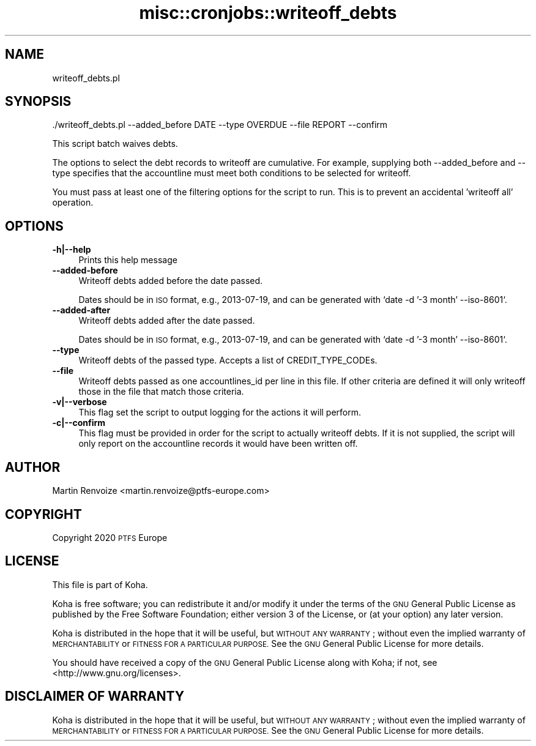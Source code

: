 .\" Automatically generated by Pod::Man 4.10 (Pod::Simple 3.35)
.\"
.\" Standard preamble:
.\" ========================================================================
.de Sp \" Vertical space (when we can't use .PP)
.if t .sp .5v
.if n .sp
..
.de Vb \" Begin verbatim text
.ft CW
.nf
.ne \\$1
..
.de Ve \" End verbatim text
.ft R
.fi
..
.\" Set up some character translations and predefined strings.  \*(-- will
.\" give an unbreakable dash, \*(PI will give pi, \*(L" will give a left
.\" double quote, and \*(R" will give a right double quote.  \*(C+ will
.\" give a nicer C++.  Capital omega is used to do unbreakable dashes and
.\" therefore won't be available.  \*(C` and \*(C' expand to `' in nroff,
.\" nothing in troff, for use with C<>.
.tr \(*W-
.ds C+ C\v'-.1v'\h'-1p'\s-2+\h'-1p'+\s0\v'.1v'\h'-1p'
.ie n \{\
.    ds -- \(*W-
.    ds PI pi
.    if (\n(.H=4u)&(1m=24u) .ds -- \(*W\h'-12u'\(*W\h'-12u'-\" diablo 10 pitch
.    if (\n(.H=4u)&(1m=20u) .ds -- \(*W\h'-12u'\(*W\h'-8u'-\"  diablo 12 pitch
.    ds L" ""
.    ds R" ""
.    ds C` ""
.    ds C' ""
'br\}
.el\{\
.    ds -- \|\(em\|
.    ds PI \(*p
.    ds L" ``
.    ds R" ''
.    ds C`
.    ds C'
'br\}
.\"
.\" Escape single quotes in literal strings from groff's Unicode transform.
.ie \n(.g .ds Aq \(aq
.el       .ds Aq '
.\"
.\" If the F register is >0, we'll generate index entries on stderr for
.\" titles (.TH), headers (.SH), subsections (.SS), items (.Ip), and index
.\" entries marked with X<> in POD.  Of course, you'll have to process the
.\" output yourself in some meaningful fashion.
.\"
.\" Avoid warning from groff about undefined register 'F'.
.de IX
..
.nr rF 0
.if \n(.g .if rF .nr rF 1
.if (\n(rF:(\n(.g==0)) \{\
.    if \nF \{\
.        de IX
.        tm Index:\\$1\t\\n%\t"\\$2"
..
.        if !\nF==2 \{\
.            nr % 0
.            nr F 2
.        \}
.    \}
.\}
.rr rF
.\" ========================================================================
.\"
.IX Title "misc::cronjobs::writeoff_debts 3pm"
.TH misc::cronjobs::writeoff_debts 3pm "2023-11-09" "perl v5.28.1" "User Contributed Perl Documentation"
.\" For nroff, turn off justification.  Always turn off hyphenation; it makes
.\" way too many mistakes in technical documents.
.if n .ad l
.nh
.SH "NAME"
writeoff_debts.pl
.SH "SYNOPSIS"
.IX Header "SYNOPSIS"
.Vb 1
\&  ./writeoff_debts.pl \-\-added_before DATE \-\-type OVERDUE \-\-file REPORT \-\-confirm
.Ve
.PP
This script batch waives debts.
.PP
The options to select the debt records to writeoff are cumulative. For
example, supplying both \-\-added_before and \-\-type specifies that the
accountline must meet both conditions to be selected for writeoff.
.PP
You must pass at least one of the filtering options for the script to run.
This is to prevent an accidental 'writeoff all' operation.
.SH "OPTIONS"
.IX Header "OPTIONS"
.IP "\fB\-h|\-\-help\fR" 4
.IX Item "-h|--help"
Prints this help message
.IP "\fB\-\-added\-before\fR" 4
.IX Item "--added-before"
Writeoff debts added before the date passed.
.Sp
Dates should be in \s-1ISO\s0 format, e.g., 2013\-07\-19, and can be generated
with `date \-d '\-3 month' \-\-iso\-8601`.
.IP "\fB\-\-added\-after\fR" 4
.IX Item "--added-after"
Writeoff debts added after the date passed.
.Sp
Dates should be in \s-1ISO\s0 format, e.g., 2013\-07\-19, and can be generated
with `date \-d '\-3 month' \-\-iso\-8601`.
.IP "\fB\-\-type\fR" 4
.IX Item "--type"
Writeoff debts of the passed type. Accepts a list of CREDIT_TYPE_CODEs.
.IP "\fB\-\-file\fR" 4
.IX Item "--file"
Writeoff debts passed as one accountlines_id per line in this file. If other
criteria are defined it will only writeoff those in the file that match those
criteria.
.IP "\fB\-v|\-\-verbose\fR" 4
.IX Item "-v|--verbose"
This flag set the script to output logging for the actions it will perform.
.IP "\fB\-c|\-\-confirm\fR" 4
.IX Item "-c|--confirm"
This flag must be provided in order for the script to actually
writeoff debts.  If it is not supplied, the script will
only report on the accountline records it would have been written off.
.SH "AUTHOR"
.IX Header "AUTHOR"
Martin Renvoize <martin.renvoize@ptfs\-europe.com>
.SH "COPYRIGHT"
.IX Header "COPYRIGHT"
Copyright 2020 \s-1PTFS\s0 Europe
.SH "LICENSE"
.IX Header "LICENSE"
This file is part of Koha.
.PP
Koha is free software; you can redistribute it and/or modify it
under the terms of the \s-1GNU\s0 General Public License as published by
the Free Software Foundation; either version 3 of the License, or
(at your option) any later version.
.PP
Koha is distributed in the hope that it will be useful, but
\&\s-1WITHOUT ANY WARRANTY\s0; without even the implied warranty of
\&\s-1MERCHANTABILITY\s0 or \s-1FITNESS FOR A PARTICULAR PURPOSE.\s0 See the
\&\s-1GNU\s0 General Public License for more details.
.PP
You should have received a copy of the \s-1GNU\s0 General Public License
along with Koha; if not, see <http://www.gnu.org/licenses>.
.SH "DISCLAIMER OF WARRANTY"
.IX Header "DISCLAIMER OF WARRANTY"
Koha is distributed in the hope that it will be useful, but \s-1WITHOUT ANY
WARRANTY\s0; without even the implied warranty of \s-1MERCHANTABILITY\s0 or \s-1FITNESS FOR
A PARTICULAR PURPOSE.\s0  See the \s-1GNU\s0 General Public License for more details.
